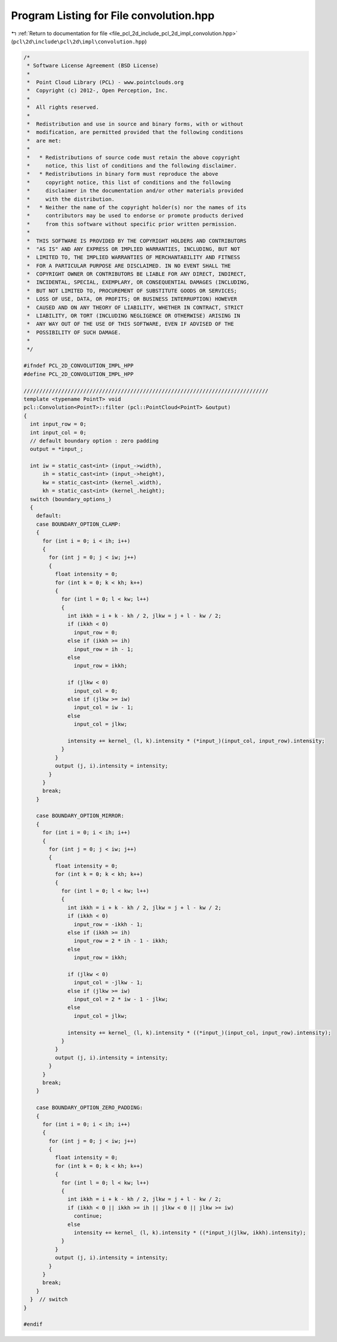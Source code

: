 
.. _program_listing_file_pcl_2d_include_pcl_2d_impl_convolution.hpp:

Program Listing for File convolution.hpp
========================================

|exhale_lsh| :ref:`Return to documentation for file <file_pcl_2d_include_pcl_2d_impl_convolution.hpp>` (``pcl\2d\include\pcl\2d\impl\convolution.hpp``)

.. |exhale_lsh| unicode:: U+021B0 .. UPWARDS ARROW WITH TIP LEFTWARDS

.. code-block:: cpp

   /*
    * Software License Agreement (BSD License)
    *
    *  Point Cloud Library (PCL) - www.pointclouds.org
    *  Copyright (c) 2012-, Open Perception, Inc.
    *
    *  All rights reserved.
    *
    *  Redistribution and use in source and binary forms, with or without
    *  modification, are permitted provided that the following conditions
    *  are met:
    *
    *   * Redistributions of source code must retain the above copyright
    *     notice, this list of conditions and the following disclaimer.
    *   * Redistributions in binary form must reproduce the above
    *     copyright notice, this list of conditions and the following
    *     disclaimer in the documentation and/or other materials provided
    *     with the distribution.
    *   * Neither the name of the copyright holder(s) nor the names of its
    *     contributors may be used to endorse or promote products derived
    *     from this software without specific prior written permission.
    *
    *  THIS SOFTWARE IS PROVIDED BY THE COPYRIGHT HOLDERS AND CONTRIBUTORS
    *  "AS IS" AND ANY EXPRESS OR IMPLIED WARRANTIES, INCLUDING, BUT NOT
    *  LIMITED TO, THE IMPLIED WARRANTIES OF MERCHANTABILITY AND FITNESS
    *  FOR A PARTICULAR PURPOSE ARE DISCLAIMED. IN NO EVENT SHALL THE
    *  COPYRIGHT OWNER OR CONTRIBUTORS BE LIABLE FOR ANY DIRECT, INDIRECT,
    *  INCIDENTAL, SPECIAL, EXEMPLARY, OR CONSEQUENTIAL DAMAGES (INCLUDING,
    *  BUT NOT LIMITED TO, PROCUREMENT OF SUBSTITUTE GOODS OR SERVICES;
    *  LOSS OF USE, DATA, OR PROFITS; OR BUSINESS INTERRUPTION) HOWEVER
    *  CAUSED AND ON ANY THEORY OF LIABILITY, WHETHER IN CONTRACT, STRICT
    *  LIABILITY, OR TORT (INCLUDING NEGLIGENCE OR OTHERWISE) ARISING IN
    *  ANY WAY OUT OF THE USE OF THIS SOFTWARE, EVEN IF ADVISED OF THE
    *  POSSIBILITY OF SUCH DAMAGE.
    *
    */
   
   #ifndef PCL_2D_CONVOLUTION_IMPL_HPP
   #define PCL_2D_CONVOLUTION_IMPL_HPP
   
   //////////////////////////////////////////////////////////////////////////////
   template <typename PointT> void
   pcl::Convolution<PointT>::filter (pcl::PointCloud<PointT> &output)
   {
     int input_row = 0;
     int input_col = 0;
     // default boundary option : zero padding
     output = *input_;
   
     int iw = static_cast<int> (input_->width),
         ih = static_cast<int> (input_->height),
         kw = static_cast<int> (kernel_.width),
         kh = static_cast<int> (kernel_.height);
     switch (boundary_options_)
     {
       default:
       case BOUNDARY_OPTION_CLAMP:
       {
         for (int i = 0; i < ih; i++)
         {
           for (int j = 0; j < iw; j++)
           {
             float intensity = 0;
             for (int k = 0; k < kh; k++)
             {
               for (int l = 0; l < kw; l++)
               {
                 int ikkh = i + k - kh / 2, jlkw = j + l - kw / 2;
                 if (ikkh < 0)
                   input_row = 0;
                 else if (ikkh >= ih)
                   input_row = ih - 1;
                 else
                   input_row = ikkh;
   
                 if (jlkw < 0)
                   input_col = 0;
                 else if (jlkw >= iw)
                   input_col = iw - 1;
                 else
                   input_col = jlkw;
   
                 intensity += kernel_ (l, k).intensity * (*input_)(input_col, input_row).intensity;
               }
             }
             output (j, i).intensity = intensity;
           }
         }
         break;
       }
   
       case BOUNDARY_OPTION_MIRROR:
       {
         for (int i = 0; i < ih; i++)
         {
           for (int j = 0; j < iw; j++)
           {
             float intensity = 0;
             for (int k = 0; k < kh; k++)
             {
               for (int l = 0; l < kw; l++)
               {
                 int ikkh = i + k - kh / 2, jlkw = j + l - kw / 2;
                 if (ikkh < 0)
                   input_row = -ikkh - 1;
                 else if (ikkh >= ih)
                   input_row = 2 * ih - 1 - ikkh;
                 else
                   input_row = ikkh;
   
                 if (jlkw < 0)
                   input_col = -jlkw - 1;
                 else if (jlkw >= iw)
                   input_col = 2 * iw - 1 - jlkw;
                 else
                   input_col = jlkw;
   
                 intensity += kernel_ (l, k).intensity * ((*input_)(input_col, input_row).intensity);
               }
             }
             output (j, i).intensity = intensity;
           }
         }
         break;
       }
       
       case BOUNDARY_OPTION_ZERO_PADDING:
       {
         for (int i = 0; i < ih; i++)
         {
           for (int j = 0; j < iw; j++)
           {
             float intensity = 0;
             for (int k = 0; k < kh; k++)
             {
               for (int l = 0; l < kw; l++)
               {
                 int ikkh = i + k - kh / 2, jlkw = j + l - kw / 2;
                 if (ikkh < 0 || ikkh >= ih || jlkw < 0 || jlkw >= iw)
                   continue;
                 else
                   intensity += kernel_ (l, k).intensity * ((*input_)(jlkw, ikkh).intensity);
               }
             }
             output (j, i).intensity = intensity;
           }
         }
         break;
       }
     }  // switch
   }
   
   #endif
